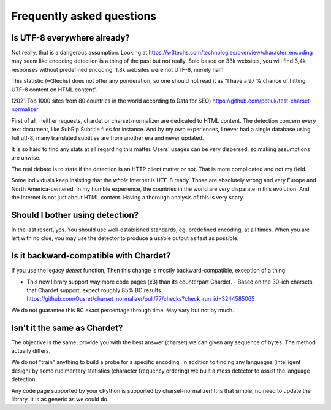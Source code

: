 Frequently asked questions
===========================


Is UTF-8 everywhere already?
----------------------------

Not really, that is a dangerous assumption. Looking at https://w3techs.com/technologies/overview/character_encoding may
seem like encoding detection is a thing of the past but not really. Solo based on 33k websites, you will find
3,4k responses without predefined encoding. 1,8k websites were not UTF-8, merely half!

This statistic (w3techs) does not offer any ponderation, so one should not read it as
"I have a 97 % chance of hitting UTF-8 content on HTML content".

(2021 Top 1000 sites from 80 countries in the world according to Data for SEO) https://github.com/potiuk/test-charset-normalizer

First of all, neither requests, chardet or charset-normalizer are dedicated to HTML content.
The detection concern every text document, like SubRip Subtitle files for instance. And by my own experiences, I never had
a single database using full utf-8, many translated subtitles are from another era and never updated.

It is so hard to find any stats at all regarding this matter. Users' usages can be very dispersed, so making
assumptions are unwise.

The real debate is to state if the detection is an HTTP client matter or not. That is more complicated and not my field.

Some individuals keep insisting that the *whole* Internet is UTF-8 ready. Those are absolutely wrong and very Europe and North America-centered,
In my humble experience, the countries in the world are very disparate in this evolution. And the Internet is not just about HTML content.
Having a thorough analysis of this is very scary.

Should I bother using detection?
--------------------------------

In the last resort, yes. You should use well-established standards, eg. predefined encoding, at all times.
When you are left with no clue, you may use the detector to produce a usable output as fast as possible.

Is it backward-compatible with Chardet?
---------------------------------------

If you use the legacy `detect` function,
Then this change is mostly backward-compatible, exception of a thing:

- This new library support way more code pages (x3) than its counterpart Chardet.
  - Based on the 30-ich charsets that Chardet support, expect roughly 85% BC results https://github.com/Ousret/charset_normalizer/pull/77/checks?check_run_id=3244585065

We do not guarantee this BC exact percentage through time. May vary but not by much.

Isn't it the same as Chardet?
-----------------------------

The objective is the same, provide you with the best answer (charset) we can given any sequence of bytes.
The method actually differs.

We do not "train" anything to build a probe for a specific encoding. In addition to finding any languages (intelligent
design) by some rudimentary statistics (character frequency ordering) we built a mess detector to assist the language
detection.

Any code page supported by your cPython is supported by charset-normalizer! It is that simple, no need to update the
library. It is as generic as we could do.
